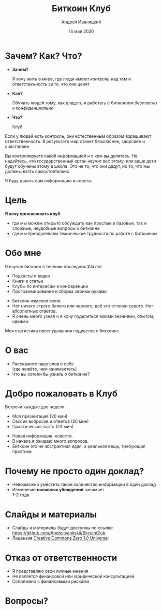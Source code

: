 #+STARTUP: hidestars

#+TITLE: Биткоин Клуб
#+AUTHOR: Андрей Иваницкий
#+DATE: 14 мая 2020

#+REVEAL_ROOT: ../ext/reveal.js-3.9.2/
#+REVEAL_THEME: moon
#+REVEAL_EXTRA_CSS: ../ext/custom-ru.css
#+REVEAL_TITLE_SLIDE: ../ext/title-slide-ru.html
#+REVEAL_TITLE_SLIDE_BACKGROUND: ./../ext/pixabay/club.jpg

#+OPTIONS: num:t toc:nil reveal_history:t

* Зачем? Как? Что?
  #+ATTR_REVEAL: :frag (appear)
  - *Зачем?*
    #+ATTR_REVEAL: :frag (appear)
    Я хочу жить в мире, где люди имеют /контроль/ над тем и /ответственность/ за то, что они ценят
  - *Как?*
    #+ATTR_REVEAL: :frag (appear)
    Обучать людей тому, как владеть и работать с биткоином /безопасно/ и /конфиденциально/
  - *Что?*
    #+ATTR_REVEAL: :frag (appear)
    Клуб
#+BEGIN_NOTES
Если у людей есть контроль, они естественным образом взращивают ответственность.
В результате мир станет безопаснее, здоровее и счастливее.

Вы контролируете какой информацией и с кем вы делитесь.
Не надейтесь, что государственный орган научит вас этому, или ваши дети будут обучены этому в школе.
Это не то, что они дадут, но то, что мы должны взять самостоятельно.

Я буду давать вам информацию и советы.
#+END_NOTES
* Цель
#+ATTR_REVEAL: :frag (appear)
*Я хочу организовать клуб*
#+ATTR_REVEAL: :frag (appear)
 - где мы можем открыто обсуждать как простые и базовые, так и сложные, неудобные вопросы о биткоине
 - где мы преодолеваем технические трудности по работе с биткоином
* Обо мне
Я изучал биткоин в течении последних *2.5* лет
 - Подкасты и видео
 - Книги и статьи
 - Клубы по интересам и конференции
 - Программирование и сборка своими руками
#+BEGIN_NOTES
 - Биткоин изменил меня.
 - Нет ничего строго белого или черного, всё это оттенки серого. Нет абсолютных ответов.
 - Я очень много узнал и я хочу поделиться моими знаниями, опытом, идеями.
#+END_NOTES
#+REVEAL: split
Моя статистика прослушивания подкастов о биткоине
#+ATTR_HTML: :alt My statistic of listening to bitcoin podcasts;
[[./../imgs/podcasts-stat.png]]
* О вас
  - Расскажите пару слов о себе\\
    (где живёте, чем занимаетесь)
  - Что вы хотели бы узнать о биткоине?
* Добро пожаловать в Клуб
#+ATTR_REVEAL: :frag (appear)
Встречи каждые две недели
  #+ATTR_REVEAL: :frag (appear)
  - Моя презентация (20 мин)
  - Сессия вопросов и ответов (20 мин)
  - Практическая часть (20 мин)
#+BEGIN_NOTES
 - Новая информация, новости.
 - В начале я ожидаю много вопросов.
 - Биткоин это не абстрактная идея, а реальная вещь, требующая практики.
#+END_NOTES
* Почему не просто один доклад?
  #+ATTR_REVEAL: :frag (appear)
  - Невозможно уместить такое количество информации в один доклад
  - Изменение *основных убеждений* занимает\\
    1–2 года
* Слайды и материалы
  - Слайды и материалы будут доступны по ссылке https://github.com/AndreiIvanitskii/BitcoinClub
  - Лицензия [[../LICENSE][Creative Commons Zero 1.0 Universal]]
* Отказ от ответственности
  - Я представляю свои личные мнения
  - Не является финансовой или юридической консультацией
  - Сопряжено с финансовыми рисками
* Вопросы?
